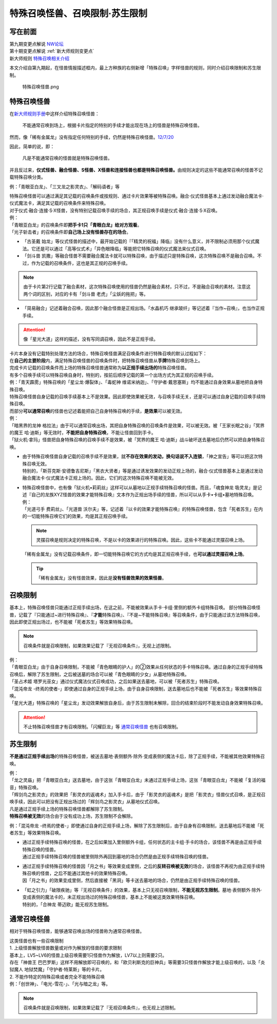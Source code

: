 ===============================
特殊召唤怪兽、召唤限制·苏生限制
===============================

写在前面
========

| 第九期变更点解说 `NW论坛 <http://bbs.newwise.com/thread-821853-1-1.html>`__
| 第十期变更点解说  :ref:`新大师规则变更点`
| 新大师规则 \ `特殊召唤相关介绍 <https://warsier.gitbooks.io/new_master_rule/content/3/3222.html>`__

本文介绍自第九期起，在怪兽情报描述框内，最上方种族的右侧新增「特殊召唤」字样怪兽的规则，同时介绍召唤限制和苏生限制。

.. figure:: ../image/1.png
   :alt: 特殊召唤怪兽.png

   特殊召唤怪兽.png

.. _特殊召唤怪兽:

特殊召唤怪兽
============

在\ `新大师规则手册 <http://www.yugioh-card.com/japan/howto/data/rulebook_new_master_rule_ver1.0.pdf>`__\ 中这样介绍特殊召唤怪兽：

   不能通常召唤到场上，根据卡片指定的特别的手续才能出现在场上的怪兽是特殊召唤怪兽。

然而，像「稀有金属龙」没有指定任何特别的手续，仍然是特殊召唤怪兽。\ `12/7/20 <http://www.db.yugioh-card.com/yugiohdb/faq_search.action?ope=4&cid=6084>`__

因此，简单的说，即：

   凡是不能通常召唤的怪兽就是特殊召唤怪兽。

并且反过来，\ **仪式怪兽、融合怪兽、S怪兽、X怪兽和连接怪兽也都是特殊召唤怪兽。**\ 由规则决定的这些不能通常召唤的怪兽不记载特殊召唤分类。

例：「青眼亚白龙」、「三叉龙之影灵衣」、「解码语者」等

| 特殊召唤怪兽可以通过满足其记载的召唤条件或按规则、通过卡片效果等被特殊召唤。融合·仪式怪兽基本上通过发动融合魔法卡·仪式魔法卡，满足其记载的召唤条件来特殊召唤。
| 对于仪式·融合·连接·S·X怪兽，没有特别记载召唤手续的场合，其正规召唤手续是仪式·融合·连接·S·X召唤。
| 例：
| 「青眼亚白龙」的召唤条件即\ **把手卡1只「青眼白龙」给对方观看**\ 。
| 「光子斩击者」的召唤条件即\ **自己场上没有怪兽存在的场合**\ 。

-  「古圣戴 始龙」等仪式怪兽的描述中，最开始记载的『「精灵的祝福」降临』没有什么意义，并不限制必须用那个仪式魔法。它还是可以通过「高等仪式术」「异色眼降临」等能把它特殊召唤的仪式魔法来仪式召唤。
-  「剑斗兽 凯撒」等融合怪兽不需要融合魔法卡就可以特殊召唤，由于描述只是特殊召唤，这次特殊召唤不是融合召唤。不过，作为记载的召唤条件，这也是其正规的召唤手续。

.. note:: 由于卡片第2行记载了融合素材，这次特殊召唤使用的怪兽仍然是融合素材，只不过，不是融合召唤的素材。注意这两个词的区别，对应的卡有「剑斗兽 老虎」「尘妖的拖把」等。
-  「简易融合」记述着融合召唤，因此那个融合怪兽是正规出场。「水晶机巧 继承玻纤」等记述着『当作~召唤』，也当作正规手续。

.. attention:: 像「星光大道」这样的描述，没有写同调召唤，因此不是正规手续。

| 卡片本身没有记载特别处理方法的场合，特殊召唤怪兽满足召唤条件进行特殊召唤的默认过程如下：
| 在\ **自己的主要阶段**\ 内，满足特殊召唤怪兽的召唤条件时，把特殊召唤怪兽从\ **手牌**\ 特殊召唤到场上。

| 完成卡片记载的召唤条件而上场的特殊召唤怪兽通常称为\ **以正规手续出场的**\ 特殊召唤怪兽。
| 有多个召唤手续可以特殊召唤自身时，特别的，按前后顺序记载的第一个出场方式为其正规的召唤手续。
| 例：「青天霹雳」特殊召唤的「星尘龙·爆裂体」、「毒蛇神 维诺米纳迦」、「守护者·戴思塞斯」均不能通过自身效果从墓地把自身特殊召唤。

| 特殊召唤怪兽自身记载的召唤手续基本上不是效果。因此即使效果被无效，与召唤手续无关，还是可以通过自身记载的召唤手续特殊召唤。
| 而部分\ **可以通常召唤**\ 的怪兽也记述着能把自己自身特殊召唤的手续，\ **是效果**\ 可以被无效。
| 例：
| 「暗黑界的龙神 格拉法」由于可以通常召唤出场，其把自身特殊召唤的召唤条件是效果，可以被无效。被「王家长眠之谷」「冥界的魔王 哈·迪斯」等无效时，\ **不能把自身特殊召唤**\ ，不能让怪兽回到手卡。
| 「狱火机·拿玛」怪兽把自身特殊召唤的召唤手续不是效果，被「冥界的魔王 哈·迪斯」战斗破坏送去墓地后仍然可以把自身特殊召唤。

-  | 由于特殊召唤怪兽自身记载的召唤手续不是效果，就\ **不存在效果的发动，换句话说不入连锁**\ ，「神之宣告」等可以把这次特殊召唤无效。
   | 特别的，「斯芬克斯·安德鲁吉尼斯」「黑衣大贤者」等是通过诱发效果的发动正规上场的，融合·仪式怪兽基本上是通过发动融合魔法卡·仪式魔法卡正规上场的。因此，它们的这次特殊召唤不能被无效。

-  | 特殊召唤怪兽中，也有像「狱火机•莉莉丝」这样可以从墓地以正规手续特殊召唤的怪兽。而且，「魂食神龙 吸灵龙」是记述『自己的龙族XYZ怪兽的效果才能特殊召唤』文本作为正规出场手续的怪兽，所以可以从手卡•卡组•墓地特殊召唤。
   | 例：
   | 「光道弓手 费莉丝」、「光道兽 沃尔夫」等，记述着『以卡的效果才能特殊召唤』的特殊召唤怪兽，包含「死者苏生」在内的一切能特殊召唤它们的效果，均是其正规召唤手续。

   .. note:: 灵摆召唤是规则决定的特殊召唤，不是以卡的效果进行的特殊召唤。因此，这些卡不能通过灵摆召唤上场。
   | 「稀有金属龙」没有记载召唤条件，即一切能特殊召唤它的方式均是其正规召唤手续，也\ **可以通过灵摆召唤上场**\ 。

   .. tip:: 「稀有金属龙」没有怪兽效果，因此是\ **没有怪兽效果的效果怪兽**\ 。

.. _召唤限制:

召唤限制
========

基本上，特殊召唤怪兽只能通过正规手续出场，在这之前，不能被效果从手卡·卡组·里侧的额外卡组特殊召唤。
部分特殊召唤怪兽，记载了『只能通过~进行特殊召唤』、『\ **才能**\ 特殊召唤』、『不是~不能特殊召唤』等召唤条件，由于只能通过该方法特殊召唤，因此即使正规出场过，也不能被「死者苏生」等效果特殊召唤。

.. note:: 召唤条件就是召唤限制，如果效果记载了『无视召唤条件』，无视上述限制。

| 例：
| 「青眼亚白龙」由于自身召唤限制，不能被「青色眼睛的护人」的②效果从任何状态的手卡特殊召唤。通过自身的正规手续特殊召唤后，解除了苏生限制，之后被送墓的场合可以被「青色眼睛的少女」从墓地特殊召唤。
| 「圣占术姬 塔罗光巫女」通过仪式魔法仪式召唤成功，之后如果送去墓地，可以被「死者苏生」特殊召唤。
| 「混沌帝龙 -终焉的使者-」即使通过自身的正规手续上场，由于自身召唤限制，送去墓地后也不能被「死者苏生」等效果特殊召唤。
| 「星光大道」特殊召唤的「星尘龙」发动效果解放自身后，由于苏生限制未解除，回合的结束阶段时不能发动自身效果特殊召唤。

.. attention:: 不止特殊召唤怪兽才有召唤限制。「闪耀巨龙」等 通常召唤怪兽_ 也有召唤限制。

.. _苏生限制:

苏生限制
===========

**不是通过正规手续出场**\ 的特殊召唤怪兽，被送去墓地·表侧额外·除外·变成表侧的魔法卡后，除了正规手续，不能被其他效果特殊召唤。

| 例：
| 「龙之灵庙」把「青眼亚白龙」送去墓地，由于这张「青眼亚白龙」未通过正规手续上场，这张「青眼亚白龙」不能被「复活的福音」特殊召唤。
| 「辉剑鸟之影灵衣」的效果把「影灵衣的返魂术」加入手卡后，由于「影灵衣的返魂术」是把「影灵衣」怪兽仪式召唤，是正规召唤手续，因此可以把没有正规出场过的「辉剑鸟之影灵衣」从墓地仪式召唤。

| 凡是通过正规手续上场的特殊召唤怪兽都解除了苏生限制。
| \ **特殊召唤被无效**\ 的场合由于没有成功上场，苏生限制不会解除。
例：「混沌帝龙 -终焉的使者-」即使通过自身的正规手续上场，解除了苏生限制后，由于自身有召唤限制，送去墓地后不能被「死者苏生」等效果特殊召唤。

-  | 通过正规手续特殊召唤的怪兽，在之后如果加入里侧额外卡组，任何状态的主卡组·手卡的场合，该怪兽不再是由正规手续特殊召唤的怪兽。
   | 通过正规手续特殊召唤的怪兽被里侧除外再回到墓地的场合仍然是由正规手续特殊召唤的怪兽。

-  | 通过正规手续特殊召唤的怪兽因「月之书」等效果变成里侧，之后的\ **反转召唤被无效**\ 的场合，该怪兽不再视为由正规手续特殊召唤的怪兽，之后不能通过其他卡的效果特殊召唤。
   | 因「月之书」的效果变成里侧，然后直接被「黑洞」等卡送去墓地的场合，仍然是由正规手续特殊召唤的怪兽。

-  | 「虹之引力」「破限疾驰」等『无视召唤条件』的效果，基本上只无视召唤限制，\ **不能无视苏生限制**\ 。墓地·表侧额外·除外·变成表侧的魔法卡的，未正规出场过的特殊召唤怪兽，基本上不能被这类效果特殊召唤。
   | 特别的，「合神龙 蒂迈欧」能无视苏生限制。

通常召唤怪兽
============

相对于特殊召唤怪兽，能够通常召唤出场的怪兽称为通常召唤怪兽。

| 这类怪兽也有一些召唤限制
| 1. 上级怪兽解放怪兽数量或对作为解放的怪兽的要求限制
| 基本上，LV5~LV6的怪兽上级召唤需要1只怪兽作为解放，LV7以上则需要2只。
| 存在「神兽王 巴巴罗斯」这样不用解放即可召唤的，和「欧贝利斯克的巨神兵」等需要3只怪兽作解放才能上级召唤的，以及「炎狱魔人 地狱焚魔」「守护者·特莱斯」等的卡片。
| 2. 不能作特定的特殊召唤或者完全不能特殊召唤
| 例：「创世神」、「电光-雪花-」、「光与暗之龙」等。

.. note:: 召唤条件就是召唤限制，如果效果记载了『无视召唤条件』，也无视上述限制。
